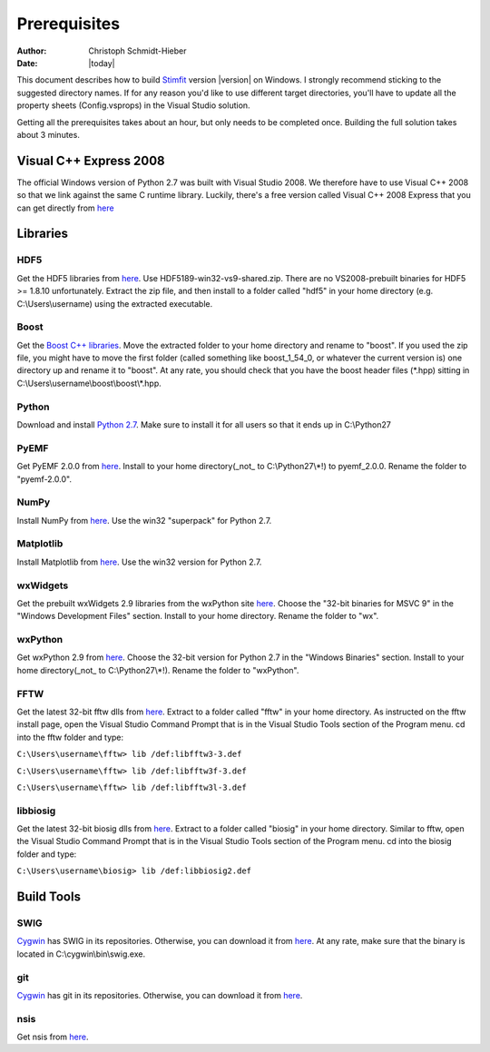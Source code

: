 *************
Prerequisites
*************

:Author: Christoph Schmidt-Hieber
:Date:    |today|

This document describes how to build `Stimfit <http://www.stimfit.org>`_ version |version| on Windows. I strongly recommend sticking to the suggested directory names. If for any reason you'd like to use different target directories, you'll have to update all the property sheets (Config.vsprops) in the Visual Studio solution.

Getting all the prerequisites takes about an hour, but only needs to be completed once. Building the full solution takes about 3 minutes.

=======================
Visual C++ Express 2008
=======================

The official Windows version of Python 2.7 was built with Visual Studio 2008. We therefore have to use Visual C++ 2008 so that we link against the same C runtime library. Luckily, there's a free version called Visual C++ 2008 Express that you can get directly from `here <http://go.microsoft.com/?linkid=7729279>`_


=========
Libraries
=========

HDF5
----
Get the HDF5 libraries from `here <http://www.hdfgroup.org/ftp/HDF5/releases/hdf5-1.8.9/bin/windows/>`_. Use HDF5189-win32-vs9-shared.zip. There are no VS2008-prebuilt binaries for HDF5 >= 1.8.10 unfortunately. Extract the zip file, and then install to a folder called "hdf5" in your home directory (e.g. C:\\Users\\username) using the extracted executable.

Boost
-----
Get the `Boost C++ libraries <http://www.boost.org>`_. Move the extracted folder to your home directory and rename to "boost". If you used the zip file, you might have to move the first folder (called something like boost_1_54_0, or whatever the current version is) one directory up and rename it to "boost". At any rate, you should check that you have the boost header files (\*.hpp) sitting in C:\\Users\\username\\boost\\boost\\\*.hpp. 

Python
------
Download and install `Python 2.7 <http://www.python.org>`_. Make sure to install it for all users so that it ends up in C:\\Python27

PyEMF
-----
Get PyEMF 2.0.0 from `here <http://sourceforge.net/projects/pyemf/files/latest/download?source=files>`_. Install to your home directory(_not_ to C:\\Python27\\*!) to pyemf_2.0.0. Rename the folder to "pyemf-2.0.0".

NumPy
-----
Install NumPy from `here <http://sourceforge.net/projects/numpy/files/NumPy/>`_. Use the win32 "superpack" for Python 2.7.

Matplotlib
----------
Install Matplotlib from `here <http://matplotlib.org/downloads.html>`_. Use the win32 version for Python 2.7.

wxWidgets
---------
Get the prebuilt wxWidgets 2.9 libraries from the wxPython site `here <http://www.wxpython.org/download.php#unstable>`_. Choose the "32-bit binaries for MSVC 9" in the "Windows Development Files" section. Install to your home directory. Rename the folder to "wx".

wxPython
--------
Get wxPython 2.9 from `here <http://www.wxpython.org/download.php#unstable>`_. Choose the 32-bit version for Python 2.7 in the "Windows Binaries" section. Install to your home directory(_not_ to C:\\Python27\\*!). Rename the folder to "wxPython".

FFTW
----
Get the latest 32-bit fftw dlls from `here <http://fftw.org/install/windows.html>`_. Extract to a folder called "fftw" in your home directory. As instructed on the fftw install page, open the Visual Studio Command Prompt that is in the Visual Studio Tools section of the Program menu. cd into the fftw folder and type:

``C:\Users\username\fftw> lib /def:libfftw3-3.def``

``C:\Users\username\fftw> lib /def:libfftw3f-3.def``

``C:\Users\username\fftw> lib /def:libfftw3l-3.def``

libbiosig
---------
Get the latest 32-bit biosig dlls from `here <http://biosig.sourceforge.net/download.html>`_. Extract to a folder called "biosig" in your home directory. Similar to fftw, open the Visual Studio Command Prompt that is in the Visual Studio Tools section of the Program menu. cd into the biosig folder and type:

``C:\Users\username\biosig> lib /def:libbiosig2.def``


===========
Build Tools
===========

SWIG
----
`Cygwin <http://www.cygwin.com>`_ has SWIG in its repositories. Otherwise, you can download it from `here <http://www.swig.org>`_. At any rate, make sure that the binary is located in C:\\cygwin\\bin\\swig.exe.

git
---
`Cygwin <http://www.cygwin.com>`_ has git in its repositories. Otherwise, you can download it from `here <http://www.git-scm.org>`_.

nsis
----
Get nsis from `here <http://nsis.sourceforge.net/Download>`_.
